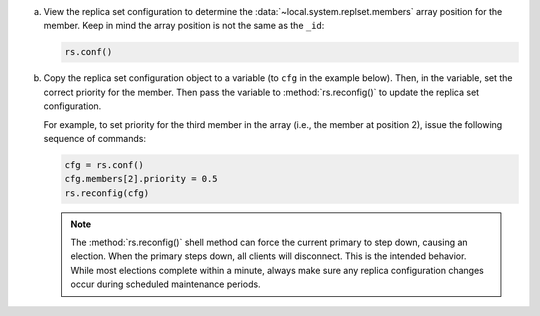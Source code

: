 a. View the replica set configuration to determine the
   :data:`~local.system.replset.members` array position for the member. Keep
   in mind the array position is not the same as the ``_id``:

   .. code-block:: javascript

      rs.conf()

b. Copy the replica set configuration object to a variable (to ``cfg`` in
   the example below). Then, in the variable, set the correct priority for
   the member. Then pass the variable to :method:`rs.reconfig()` to update
   the replica set configuration.

   For example, to set priority for the third member in the array (i.e.,
   the member at position 2), issue the following sequence of commands:

   .. code-block:: javascript

      cfg = rs.conf()
      cfg.members[2].priority = 0.5
      rs.reconfig(cfg)

   .. note::

      The :method:`rs.reconfig()` shell method can force the current
      primary to step down, causing an election. When the primary steps
      down, all clients will disconnect. This is the intended behavior.
      While most elections complete within a minute, always make sure
      any replica configuration changes occur during scheduled
      maintenance periods.
